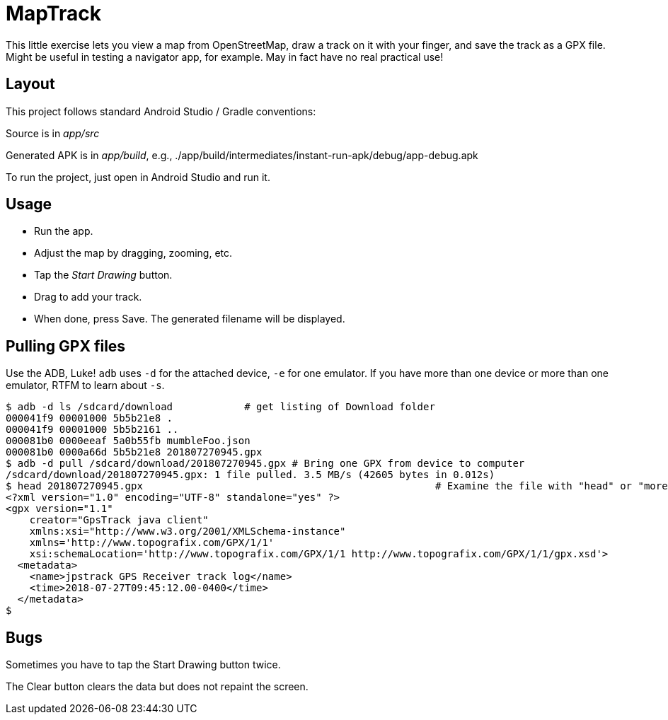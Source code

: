 = MapTrack

This little exercise lets you view a map from OpenStreetMap,
draw a track on it with your finger,
and save the track as a GPX file.
Might be useful in testing a navigator app, for example.
May in fact have no real practical use!

== Layout

This project follows standard Android Studio / Gradle conventions:

Source is in _app/src_

Generated APK is in _app/build_, e.g., 
./app/build/intermediates/instant-run-apk/debug/app-debug.apk

To run the project, just open in Android Studio and run it.

== Usage

* Run the app.
* Adjust the map by dragging, zooming, etc.
* Tap the _Start Drawing_ button.
* Drag to add your track.
* When done, press Save.
The generated filename will be displayed.

== Pulling GPX files

Use the ADB, Luke! `adb` uses `-d` for the attached device, `-e` for one emulator. If you have more
than one device or more than one emulator, RTFM to learn about `-s`.

----
$ adb -d ls /sdcard/download		# get listing of Download folder
000041f9 00001000 5b5b21e8 .
000041f9 00001000 5b5b2161 ..
000081b0 0000eeaf 5a0b55fb mumbleFoo.json
000081b0 0000a66d 5b5b21e8 201807270945.gpx
$ adb -d pull /sdcard/download/201807270945.gpx	# Bring one GPX from device to computer
/sdcard/download/201807270945.gpx: 1 file pulled. 3.5 MB/s (42605 bytes in 0.012s)
$ head 201807270945.gpx							# Examine the file with "head" or "more"
<?xml version="1.0" encoding="UTF-8" standalone="yes" ?>
<gpx version="1.1"
    creator="GpsTrack java client"
    xmlns:xsi="http://www.w3.org/2001/XMLSchema-instance"
    xmlns='http://www.topografix.com/GPX/1/1'
    xsi:schemaLocation='http://www.topografix.com/GPX/1/1 http://www.topografix.com/GPX/1/1/gpx.xsd'>
  <metadata>
    <name>jpstrack GPS Receiver track log</name>
    <time>2018-07-27T09:45:12.00-0400</time>
  </metadata>
$
----

== Bugs

Sometimes you have to tap the Start Drawing button twice.

The Clear button clears the data but does not repaint the screen.
